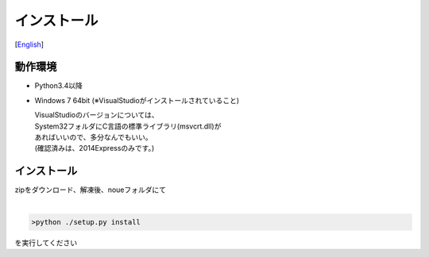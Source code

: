 =================
インストール
=================
[`English <../eng/02.install.rst>`_]


動作環境
-------


* Python3.4以降
* Windows 7 64bit
  (※VisualStudioがインストールされていること)


  | VisualStudioのバージョンについては、
  | System32フォルダにC言語の標準ライブラリ(msvcrt.dll)が
  | あればいいので、多分なんでもいい。
  | (確認済みは、2014Expressのみです。)


インストール
-----------


| zipをダウンロード、解凍後、noueフォルダにて
|

.. code:: output

  >python ./setup.py install
  
| を実行してください




